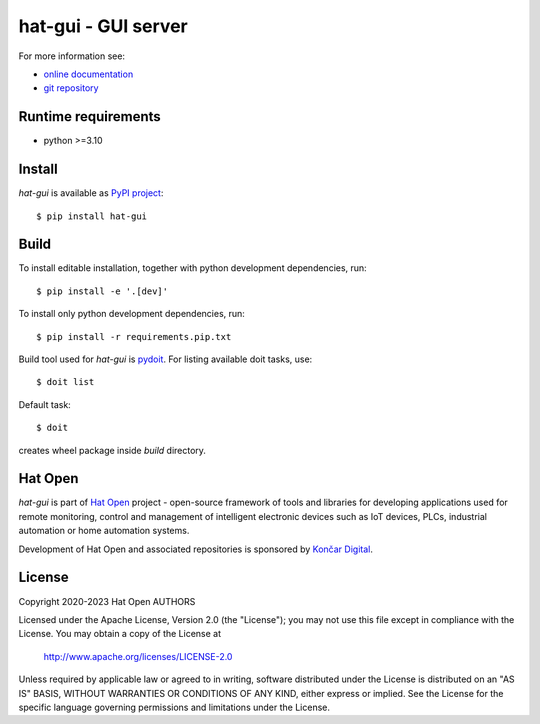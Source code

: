 .. _online documentation: https://hat-gui.hat-open.com
.. _git repository: https://github.com/hat-open/hat-gui.git
.. _PyPI project: https://pypi.org/project/hat-gui
.. _pydoit: https://pydoit.org
.. _Hat Open: https://hat-open.com
.. _Končar Digital: https://www.koncar.hr/en


hat-gui - GUI server
====================

For more information see:

* `online documentation`_
* `git repository`_


Runtime requirements
--------------------

* python >=3.10


Install
-------

`hat-gui` is available as `PyPI project`_::

    $ pip install hat-gui


Build
-----

To install editable installation, together with python development
dependencies, run::

    $ pip install -e '.[dev]'

To install only python development dependencies, run::

    $ pip install -r requirements.pip.txt

Build tool used for `hat-gui` is `pydoit`_. For listing available doit tasks,
use::

    $ doit list

Default task::

    $ doit

creates wheel package inside `build` directory.


Hat Open
--------

`hat-gui` is part of `Hat Open`_ project - open-source framework of
tools and libraries for developing applications used for remote monitoring,
control and management of intelligent electronic devices such as IoT devices,
PLCs, industrial automation or home automation systems.

Development of Hat Open and associated repositories is sponsored by
`Končar Digital`_.


License
-------

Copyright 2020-2023 Hat Open AUTHORS

Licensed under the Apache License, Version 2.0 (the "License");
you may not use this file except in compliance with the License.
You may obtain a copy of the License at

    http://www.apache.org/licenses/LICENSE-2.0

Unless required by applicable law or agreed to in writing, software
distributed under the License is distributed on an "AS IS" BASIS,
WITHOUT WARRANTIES OR CONDITIONS OF ANY KIND, either express or implied.
See the License for the specific language governing permissions and
limitations under the License.
